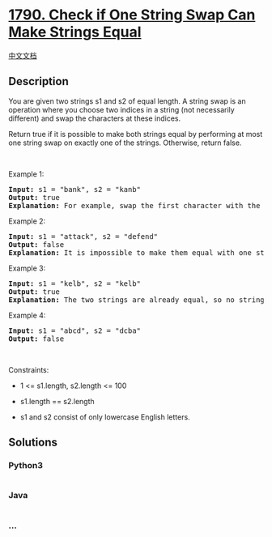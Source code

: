 * [[https://leetcode.com/problems/check-if-one-string-swap-can-make-strings-equal][1790.
Check if One String Swap Can Make Strings Equal]]
  :PROPERTIES:
  :CUSTOM_ID: check-if-one-string-swap-can-make-strings-equal
  :END:
[[./solution/1700-1799/1790.Check if One String Swap Can Make Strings Equal/README.org][中文文档]]

** Description
   :PROPERTIES:
   :CUSTOM_ID: description
   :END:

#+begin_html
  <p>
#+end_html

You are given two strings s1 and s2 of equal length. A string swap is an
operation where you choose two indices in a string (not necessarily
different) and swap the characters at these indices.

#+begin_html
  </p>
#+end_html

#+begin_html
  <p>
#+end_html

Return true if it is possible to make both strings equal by performing
at most one string swap on exactly one of the strings. Otherwise, return
false.

#+begin_html
  </p>
#+end_html

#+begin_html
  <p>
#+end_html

 

#+begin_html
  </p>
#+end_html

#+begin_html
  <p>
#+end_html

Example 1:

#+begin_html
  </p>
#+end_html

#+begin_html
  <pre>
  <strong>Input:</strong> s1 = &quot;bank&quot;, s2 = &quot;kanb&quot;
  <strong>Output:</strong> true
  <strong>Explanation:</strong> For example, swap the first character with the last character of s2 to make &quot;bank&quot;.
  </pre>
#+end_html

#+begin_html
  <p>
#+end_html

Example 2:

#+begin_html
  </p>
#+end_html

#+begin_html
  <pre>
  <strong>Input:</strong> s1 = &quot;attack&quot;, s2 = &quot;defend&quot;
  <strong>Output:</strong> false
  <strong>Explanation:</strong> It is impossible to make them equal with one string swap.
  </pre>
#+end_html

#+begin_html
  <p>
#+end_html

Example 3:

#+begin_html
  </p>
#+end_html

#+begin_html
  <pre>
  <strong>Input:</strong> s1 = &quot;kelb&quot;, s2 = &quot;kelb&quot;
  <strong>Output:</strong> true
  <strong>Explanation:</strong> The two strings are already equal, so no string swap operation is required.
  </pre>
#+end_html

#+begin_html
  <p>
#+end_html

Example 4:

#+begin_html
  </p>
#+end_html

#+begin_html
  <pre>
  <strong>Input:</strong> s1 = &quot;abcd&quot;, s2 = &quot;dcba&quot;
  <strong>Output:</strong> false
  </pre>
#+end_html

#+begin_html
  <p>
#+end_html

 

#+begin_html
  </p>
#+end_html

#+begin_html
  <p>
#+end_html

Constraints:

#+begin_html
  </p>
#+end_html

#+begin_html
  <ul>
#+end_html

#+begin_html
  <li>
#+end_html

1 <= s1.length, s2.length <= 100

#+begin_html
  </li>
#+end_html

#+begin_html
  <li>
#+end_html

s1.length == s2.length

#+begin_html
  </li>
#+end_html

#+begin_html
  <li>
#+end_html

s1 and s2 consist of only lowercase English letters.

#+begin_html
  </li>
#+end_html

#+begin_html
  </ul>
#+end_html

** Solutions
   :PROPERTIES:
   :CUSTOM_ID: solutions
   :END:

#+begin_html
  <!-- tabs:start -->
#+end_html

*** *Python3*
    :PROPERTIES:
    :CUSTOM_ID: python3
    :END:
#+begin_src python
#+end_src

*** *Java*
    :PROPERTIES:
    :CUSTOM_ID: java
    :END:
#+begin_src java
#+end_src

*** *...*
    :PROPERTIES:
    :CUSTOM_ID: section
    :END:
#+begin_example
#+end_example

#+begin_html
  <!-- tabs:end -->
#+end_html
